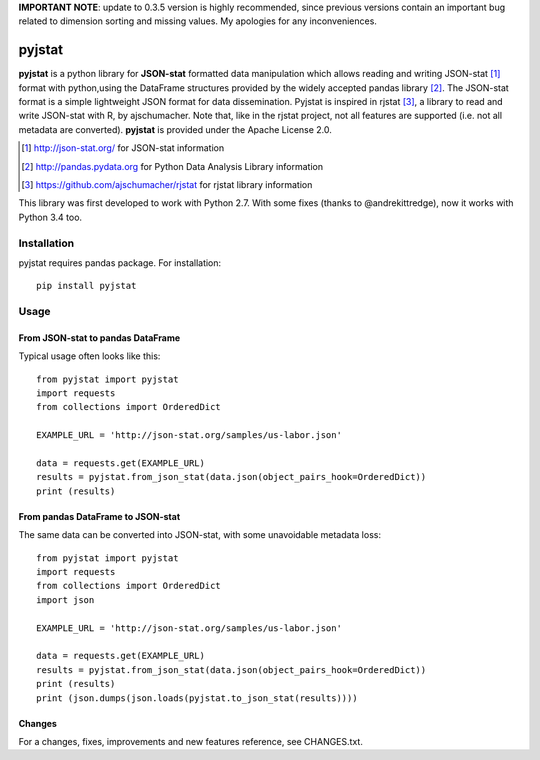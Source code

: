 **IMPORTANT NOTE**: update to 0.3.5 version is highly recommended, since previous versions contain an important bug related to dimension sorting and missing values. My apologies for any inconveniences.

=======
pyjstat
=======

.. image:: https://travis-ci.org/predicador37/pyjstat.svg?branch=master
    :target: https://travis-ci.org/predicador37/pyjstat

**pyjstat** is a python library for **JSON-stat** formatted data manipulation
which allows reading and writing JSON-stat [1]_ format with python,using the
DataFrame structures provided by the widely accepted pandas library [2]_.
The JSON-stat format is a simple lightweight JSON format for data
dissemination. Pyjstat is inspired in rjstat [3]_, a library to read and write
JSON-stat with R, by ajschumacher. Note that, like in the rjstat project,
not all features are supported (i.e. not all metadata are converted).
**pyjstat** is provided under the Apache License 2.0.

.. [1] http://json-stat.org/ for JSON-stat information
.. [2] http://pandas.pydata.org for Python Data Analysis Library information
.. [3] https://github.com/ajschumacher/rjstat for rjstat library information

This library was first developed to work with Python 2.7. With some fixes
(thanks to @andrekittredge), now it works with Python 3.4 too.

Installation
============

pyjstat requires pandas package. For installation::

    pip install pyjstat

Usage
=====

From JSON-stat to pandas DataFrame
-----------------------------------

Typical usage often looks like this::

    from pyjstat import pyjstat
    import requests
    from collections import OrderedDict

    EXAMPLE_URL = 'http://json-stat.org/samples/us-labor.json'

    data = requests.get(EXAMPLE_URL)
    results = pyjstat.from_json_stat(data.json(object_pairs_hook=OrderedDict))
    print (results)

From pandas DataFrame to JSON-stat
----------------------------------

The same data can be converted into JSON-stat, with some unavoidable metadata
loss::

    from pyjstat import pyjstat
    import requests
    from collections import OrderedDict
    import json

    EXAMPLE_URL = 'http://json-stat.org/samples/us-labor.json'

    data = requests.get(EXAMPLE_URL)
    results = pyjstat.from_json_stat(data.json(object_pairs_hook=OrderedDict))
    print (results)
    print (json.dumps(json.loads(pyjstat.to_json_stat(results))))

Changes
-------

For a changes, fixes, improvements and new features reference, see CHANGES.txt.
